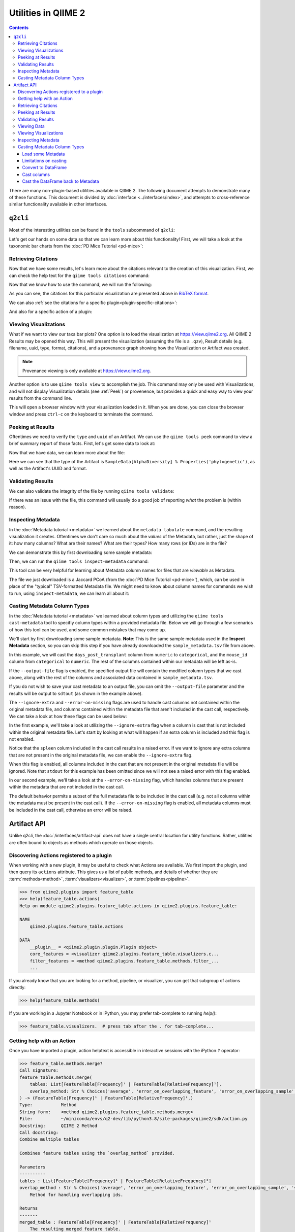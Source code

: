 Utilities in QIIME 2
====================

.. contents::
   :depth: 3

There are many non-plugin-based utilities available in QIIME 2. The following
document attempts to demonstrate many of these functions. This document is
divided by :doc:`interface <../interfaces/index>`, and attempts to cross-reference similar
functionality available in other interfaces.

``q2cli``
---------

Most of the interesting utilities can be found in the ``tools`` subcommand of
``q2cli``:

.. command-block::
   :stdout:

   qiime tools --help

Let's get our hands on some data so that we can learn more about this
functionality! First, we will take a look at the taxonomic bar charts from the
:doc:`PD Mice Tutorial <pd-mice>`:

.. download::
   :url: https://data.qiime2.org/2022.8/tutorials/utilities/taxa-barplot.qzv
   :saveas: taxa-barplot.qzv

Retrieving Citations
....................

Now that we have some results, let's learn more about the citations relevant to
the creation of this visualization. First, we can check the help text for the
``qiime tools citations`` command:

.. command-block::
   :stdout:

   qiime tools citations --help

Now that we know how to use the command, we will run the following:

.. command-block::
   :stdout:

   qiime tools citations taxa-barplot.qzv

As you can see, the citations for this particular visualization are presented
above in `BibTeX format <http://www.bibtex.org/>`_.

We can also :ref:`see the citations for a specific plugin<plugin-specific-citations>`:

.. command-block::
   :stdout:

   qiime vsearch --citations

And also for a specific action of a plugin:

.. command-block::
   :stdout:

   qiime vsearch cluster-features-open-reference --citations

Viewing Visualizations
......................

What if we want to view our taxa bar plots? One option is to load the visualization
at https://view.qiime2.org. All QIIME 2 Results may be opened this way.
This will present the visualization (assuming the file is a ``.qzv``), Result
details (e.g. filename, uuid, type, format, citations), and a provenance graph
showing how the Visualization or Artifact was created.

.. note::
   Provenance viewing is only available at https://view.qiime2.org.

Another option is to use ``qiime tools view`` to accomplish the job. This command
may only be used with Visualizations, and will not display Visualization details
(see :ref:`Peek`) or provenence, but provides a quick and easy way to view your
results from the command line.

.. command-block::
   :no-exec:

   qiime tools view taxa-barplot.qzv

This will open a browser window with your visualization loaded in it. When you
are done, you can close the browser window and press ``ctrl-c`` on the
keyboard to terminate the command.

.. _Peek:

Peeking at Results
..................

Oftentimes we need to verify the ``type`` and ``uuid`` of an Artifact. We can use the
``qiime tools peek`` command to view a brief summary report of those facts. First,
let's get some data to look at:

.. download::
   :url: https://data.qiime2.org/2022.8/tutorials/utilities/faith-pd-vector.qza
   :saveas: faith-pd-vector.qza

Now that we have data, we can learn more about the file:

.. command-block::
   :stdout:

   qiime tools peek faith-pd-vector.qza

Here we can see that the type of the Artifact is
``SampleData[AlphaDiversity] % Properties('phylogenetic')``, as well as the
Artifact's UUID and format.

Validating Results
..................

We can also validate the integrity of the file by running
``qiime tools validate``:

.. command-block::
   :stdout:

   qiime tools validate faith-pd-vector.qza

If there was an issue with the file, this command will usually do a good job
of reporting *what* the problem is (within reason).

Inspecting Metadata
...................

In the :doc:`Metadata tutorial <metadata>` we learned about the ``metadata tabulate``
command, and the resulting visualization it creates. Oftentimes we don't care
so much about the *values* of the Metadata, but rather, just the shape of it:
how many columns? What are their names? What are their types? How many rows (or IDs)
are in the file?

We can demonstrate this by first downloading some sample metadata:

.. download::
   :url: https://data.qiime2.org/2022.8/tutorials/pd-mice/sample_metadata.tsv
   :saveas: sample-metadata.tsv

Then, we can run the ``qiime tools inspect-metadata`` command:

.. command-block::
   :stdout:

   qiime tools inspect-metadata sample-metadata.tsv

.. question::

   How many metadata columns are there in ``sample-metadata.tsv``? How many IDs?
   Identify how many categorical columns are present. Now do the same for numeric
   columns.

This tool can be very helpful for learning about Metadata column names for
files that are *viewable* as Metadata.

.. download::
   :url: https://data.qiime2.org/2022.8/tutorials/utilities/jaccard-pcoa.qza
   :saveas: jaccard-pcoa.qza

The file we just downloaded is a Jaccard PCoA (from the
:doc:`PD Mice Tutorial <pd-mice>`), which, can be used in place of the "typical" TSV-formatted
Metadata file. We might need to know about column names for commands we wish to
run, using ``inspect-metadata``, we can learn all about it:

.. command-block::
   :stdout:

   qiime tools inspect-metadata jaccard-pcoa.qza

.. question::

   How many IDs are there? How many columns? Are there any categorical columns? Why?

Casting Metadata Column Types
.............................

In the :doc:`Metadata tutorial <metadata>` we learned about column types and utilizing the
``qiime tools cast-metadata`` tool to specifiy column types within a provided metadata file.
Below we will go through a few scenarios of how this tool can be used, and some common
mistakes that may come up.

We'll start by first downloading some sample metadata. **Note**: This is the same sample
metadata used in the **Inspect Metadata** section, so you can skip this step if you have
already downloaded the ``sample_metadata.tsv`` file from above.

.. download::
   :url: https://data.qiime2.org/2022.8/tutorials/pd-mice/sample_metadata.tsv
   :saveas: sample_metadata.tsv

In this example, we will cast the ``days_post_transplant`` column from ``numeric`` to
``categorical``, and the ``mouse_id`` column from ``categorical`` to ``numeric``. The rest of
the columns contained within our metadata will be left as-is.

.. command-block::
   :stdout:

   qiime tools cast-metadata sample_metadata.tsv \
     --cast days_post_transplant:categorical \
     --cast mouse_id:numeric

If the ``--output-file`` flag is enabled, the specified output file will contain the modified
column types that we cast above, along with the rest of the columns and associated data
contained in ``sample_metadata.tsv``.

If you do not wish to save your cast metadata to an output file, you can omit the
``--output-file`` parameter and the results will be output to ``sdtout`` (as shown in the
example above).

The ``--ignore-extra`` and ``--error-on-missing`` flags are used to handle cast columns not
contained within the original metadata file, and columns contained within the metadata file
that aren't included in the cast call, respectively. We can take a look at how these flags can
be used below:

In the first example, we'll take a look at utilizing the ``--ignore-extra`` flag when a column
is cast that is not included within the original metadata file. Let's start by looking at what
will happen if an extra column is included and this flag is not enabled.

.. command-block::
   :stderr:
   :allow-error:

   qiime tools cast-metadata sample_metadata.tsv \
     --cast spleen:numeric

Notice that the ``spleen`` column included in the cast call results in a raised error. If we
want to ignore any extra columns that are not present in the original metadata file, we can
enable the ``--ignore-extra`` flag.

.. command-block::
   :no-exec:

   qiime tools cast-metadata sample_metadata.tsv \
     --cast spleen:numeric \
     --ignore-extra

When this flag is enabled, all columns included in the cast that are not present in the
original metadata file will be ignored. Note that ``stdout`` for this example has been omitted
since we will not see a raised error with this flag enabled.

In our second example, we'll take a look at the ``--error-on-missing`` flag, which handles
columns that are present within the metadata that are not included in the cast call.

The default behavior permits a subset of the full metadata file to be included in the cast
call (e.g. not all columns within the metadata must be present in the cast call). If the
``--error-on-missing`` flag is enabled, all metadata columns must be included in the cast
call, otherwise an error will be raised.

.. command-block::
   :stderr:
   :allow-error:

   qiime tools cast-metadata sample_metadata.tsv \
     --cast mouse_id:numeric \
     --error-on-missing

Artifact API
------------
Unlike q2cli, the :doc:`/interfaces/artifact-api` does not have a single central location for
utility functions. Rather, utilities are often bound to objects as methods
which operate on those objects.

Discovering Actions registered to a plugin
..........................................
When working with a new plugin, it may be useful to check what Actions are available.
We first import the plugin, and then query its ``actions`` attribute.
This gives us a list of public methods, and details of whether they are
:term:`methods<method>`, :term:`visualizers<visualizer>`, or :term:`pipelines<pipeline>`.

.. code-block:: python

   >>> from qiime2.plugins import feature_table
   >>> help(feature_table.actions)
   Help on module qiime2.plugins.feature_table.actions in qiime2.plugins.feature_table:

   NAME
       qiime2.plugins.feature_table.actions

   DATA
       __plugin__ = <qiime2.plugin.plugin.Plugin object>
       core_features = <visualizer qiime2.plugins.feature_table.visualizers.c...
       filter_features = <method qiime2.plugins.feature_table.methods.filter_...
       ...

If you already know that you are looking for a method, pipeline, or visualizer,
you can get that subgroup of actions directly:

.. code-block:: python

   >>> help(feature_table.methods)

If you are working in a Jupyter Notebook or in iPython,
you may prefer tab-complete to running `help()`:

.. code-block:: python

   >>> feature_table.visualizers.  # press tab after the . for tab-complete...

Getting help with an Action
............................
Once you have imported a plugin, action helptext is accessible in interactive sessions
with the iPython ``?`` operator:

.. code-block::

   >>> feature_table.methods.merge?
   Call signature:
   feature_table.methods.merge(
       tables: List[FeatureTable[Frequency]¹ | FeatureTable[RelativeFrequency]²],
       overlap_method: Str % Choices('average', 'error_on_overlapping_feature', 'error_on_overlapping_sample', 'sum')¹ | Str % Choices('average', 'error_on_overlapping_feature', 'error_on_overlapping_sample')² = 'error_on_overlapping_sample',
   ) -> (FeatureTable[Frequency]¹ | FeatureTable[RelativeFrequency]²,)
   Type:           Method
   String form:    <method qiime2.plugins.feature_table.methods.merge>
   File:           ~/miniconda/envs/q2-dev/lib/python3.8/site-packages/qiime2/sdk/action.py
   Docstring:      QIIME 2 Method
   Call docstring:
   Combine multiple tables

   Combines feature tables using the `overlap_method` provided.

   Parameters
   ----------
   tables : List[FeatureTable[Frequency]¹ | FeatureTable[RelativeFrequency]²]
   overlap_method : Str % Choices('average', 'error_on_overlapping_feature', 'error_on_overlapping_sample', 'sum')¹ | Str % Choices('average', 'error_on_overlapping_feature', 'error_on_overlapping_sample')², optional
       Method for handling overlapping ids.

   Returns
   -------
   merged_table : FeatureTable[Frequency]¹ | FeatureTable[RelativeFrequency]²
       The resulting merged feature table.

Retrieving Citations
....................
The Artifact API does not provide a utility for getting all citations from a plugin.
Per-action citations are accessible in each action's ``citations`` attribute,
in BibTeX format.

.. code-block:: python

   >>> feature_table.actions.rarefy.citations
   (CitationRecord(type='article', fields={'doi': '10.1186/s40168-017-0237-y', 'issn': '2049-2618', 'pages': '27', 'number': '1', 'volume': '5', 'month': 'Mar', 'year': '2017', 'journal': 'Microbiome', 'title': 'Normalization and microbial differential abundance strategies depend upon data characteristics', 'author': 'Weiss, Sophie and Xu, Zhenjiang Zech and Peddada, Shyamal and Amir, Amnon and Bittinger, Kyle and Gonzalez, Antonio and Lozupone, Catherine and Zaneveld, Jesse R. and Vázquez-Baeza, Yoshiki and Birmingham, Amanda and Hyde, Embriette R. and Knight, Rob'}),)

Peeking at Results
..................
The Artifact API provides a ``.peek`` method that displays the
:term:`UUID`, :term:`Semantic Type`, and :term: `data format` of any QIIME 2 archive.

.. code-block:: python

   >>> from qiime2 import Artifact
   >>> Artifact.peek('observed_features_vector.qza')
   ResultMetadata(uuid='2e96b8f3-8f0a-4f6e-b07e-fbf8326232e9', type='SampleData[AlphaDiversity]', format='AlphaDiversityDirectoryFormat')

If you have already loaded an artifact into memory and you're not concerned with the data format,
the artifact's string representation will give you its UUID and Semantic Type.

.. code-block:: python

   >>> from qiime2 import Artifact
   >>> table = Artifact.load('table.qza')
   >>> table
   <artifact: FeatureTable[Frequency] uuid: 2e96b8f3-8f0a-4f6e-b07e-fbf8326232e9>


Validating Results
..................
Artifacts may be validated by loading them and then running the ``validate`` method.
``validate`` takes one parameter, ``level``, which may be set to ``max`` or ``min``,
defaulting to ``max``. Min validation is useful for quick checks,
while max validation generally trades comprehensiveness for longer runtimes.

The validate method returns ``None`` if validation is successful;
simply running ``x.validate()`` in the interpreter will output a blank line.
If the artifact is invalide, a ``ValidationError`` or ``NotImplementedError`` is raised.

.. code-block:: python

   >>> from qiime2 import Artifact
   >>> table = Artifact.load('table.qza')
   >>> table.validate(level='min')

   >>> print(table.validate())  # equivalent to print(table.validate(level='max'))
   None

Viewing Data
...............................
The view API allows us to review many types of data
without the need to save it as a ``.qza``.

.. code-block:: python

   >>> art = artifact.load('some.qza')

   ...  # perform some analysis, producing a result

   >>> myresult.view(pd.Series)
   s00000001   74
   s00000002   48
   s00000003   79
   s00000004   113
   s00000005   111
   Name: observed_otus, Length: 471, dtype: int64

Viewing data in a specific format is only possible if there is a transformer
registered from the current view type to the type you want.
We get an error if there's no transformer.
E.g. if we try to view this SampleData[AlphaDiversity] as a DataFrame.

.. code-block:: python

   >>> myresult.view(pd.Series)
   ---------------------------------------------------------------------------
   Exception                                 Traceback (most recent call last)
   /tmp/ipykernel_18201/824837086.py in <module>
        12 # Note: Views are only possible if there are transformers registered from the default
        13 # view type to the type you want. We get an error if there's no tranformer
   ---> 14 art.view(pd.DataFrame)

   ... # traceback Here

   Exception: No transformation from <class 'q2_types.sample_data._format.AlphaDiversityDirectoryFormat'> to <class 'pandas.core.frame.DataFrame'>

Some Artifacts are viewable as metadata. If you'd like to check, try:

.. code-block:: python

   >>> art.has_metadata()
   True

   >>> art_as_md = art.view(Metadata)
   >>> art_as_md
   Metadata
   --------
   471 IDs x 1 column
   observed_otus: ColumnProperties(type='numeric')

   Call to_dataframe() for a tabular representation.

Viewing Visualizations
.......................
The Artifact API does not provide utilities for viewing QIIME 2 visualizations.
Users generally save visualizations and use `QIIME 2 View <https://view.qiime2.org>`_
to explore.

.. code-block:: python

   art.save('obs_features.qza')

Inspecting Metadata
...................

Metadata sheets can be viewed in summary or displayed nicely in DataFrame format,
once they have been loaded.

.. code-block:: python

   >>> from qiime2 import Metadata
   >>> metadata = Metadata.load('simple-metadata.tsv')
   Metadata
   --------
   516 IDs x 3 columns
   barcode:               ColumnProperties(type='categorical')
   days:                  ColumnProperties(type='numeric')
   extraction:            ColumnProperties(type='categorical')

   >>> print(metadata)
   >>> metadata.to_dataframe()
                 barcode   days  extraction
   sampleid
   s00000001     806rcbc0   1       1
   s00000002     806rcbc1   3       1
   s00000003     806rcbc2   7       1
   s00000004     806rcbc3   1       1
   s00000005     806rcbc4   11      1
   ...           ...        ...     ...


Casting Metadata Column Types
.............................

The Artifact API does not provide a dedicated utility for casting metadata column type,
and ``Metadata.columns`` is a read-only property.
However, it is possible to edit your ``.tsv`` and re-load it with ``Metadata.load``,
or to cast your Metadata to a Pandas.DataFrame,
cast the columns whose properties you need to change,
and reload as Metadata with the types corrected.
Here's a walkthrough of the latter approach.

Load some Metadata
~~~~~~~~~~~~~~~~~~

.. code-block :: python

   # Imagine you have loaded a tsv as metadata
   >>> md = Metadata.load('md.tsv')
   >>> print(md)

   Metadata
   --------
   3 IDs x 5 columns
   strCatOnly: ColumnProperties(type='categorical')
   intNum:     ColumnProperties(type='numeric')
   intCat:     ColumnProperties(type='categorical')
   floatNum:   ColumnProperties(type='numeric')
   floatCat:   ColumnProperties(type='categorical')

   Call to_dataframe() for a tabular representation.

We have defined three columns of categorical data in the tsv, and two numeric.
The column IDs describe the data values (e.g. ``int``)
and the declared column type (e.g. Num for ``numeric``).

Limitations on casting
~~~~~~~~~~~~~~~~~~~~~~

The sequences in ``strCatOnly`` are read in as python strings,
and represented in the Numpy/Pandas stack as "objects".
Loading the metadata would fail with an error if we typed this column ``numeric``,
because we don't have a good way to represent strings as numbers.
Similarly, you won't have much luck casting string data to ``int`` or ``float``
in Pandas.

Convert to DataFrame
~~~~~~~~~~~~~~~~~~~~

.. code-block :: python

   >>> md = md.to_dataframe()

   >>> print(md)
   >>> print()
   >>> print("intCat should be an object (because categorical): ", str(md['intCat'].dtype))
   >>> print("floatNum should be a float (because numerical): ", str(md['floatNum'].dtype))
   >>> print("intNum should be a float, not an int (because categorical): ", str(md['intCat'].dtype))

               strCatOnly  intNum intCat  floatNum floatCat
   sampleid
   S1        TCCCTTGTCTCC     1.0      1      1.01     1.01
   S2        ACGAGACTGATT     3.0      3      3.01     3.01
   S3        GCTGTACGGATT     7.0      7      7.01     7.01

   intCat should be an object (because categorical):  object
   floatNum should be a float (because numerical):  float64
   intNum should be a float, not an int (because categorical): float64


The ``intNum`` and ``intCat`` columns of the original .tsv contained integer data.
MetadataColumns typed as ``categorical`` are represented in Pandas as ``object``.
MetadataColumns typed as ``numeric`` are represented in Pandas as ``float``.
As such, ``intNum`` is rendered as floating point data when ``to_dataframe`` is called,
and ``intCat`` is represented as an ``object`` in the DataFrame.

These behaviors roundtrip cleanly.
If we cast our DataFrame back to Metadata without making any changes,
the new Metadata will be identical to the original Metadata we loaded from the tsv.
We're here to see how DataFrames allow us to cast metadata column types, though,
so let's give it a shot.

Cast columns
~~~~~~~~~~~~

.. code-block :: python

   >>> md['intCat'] = md['intCat'].astype("int")
   >>> md['floatNum'] = md['floatNum'].astype('str')

   >>> print(md)
   >>> print()
   >>> print("intCat should be an int now: ", str(md['intCat'].dtype))
   >>> print("floatNum should be an object now: ", str(md['floatNum'].dtype))

               strCatOnly  intNum  intCat floatNum floatCat
   sampleid
   S1        TCCCTTGTCTCC     1.0       1     1.01     1.01
   S2        ACGAGACTGATT     3.0       3     3.01     3.01
   S3        GCTGTACGGATT     7.0       7     7.01     7.01

   intCat should be an int now:  int64
   floatNum should be an object now:  object

The DataFrame *looks* the same, but the column dtypes have changed as expected.
When we turn this DataFrame back into Metadata,
the ``ColumnProperties`` have changed accordingly.
Columns represented in Pandas as ``objects`` (including ``strs``) are ``categorical``.
Columns represented in Pandas as ``ints`` or ``floats`` are ``numeric``.

Cast the DataFrame back to Metadata
~~~~~~~~~~~~~~~~~~~~~~~~~~~~~~~~~~~~

.. code-block :: python

   >>> md = Metadata(md)
   >>> md

   Metadata
   --------
   3 IDs x 5 columns
   strCatOnly: ColumnProperties(type='categorical')
   intNum:     ColumnProperties(type='numeric')
   intCat:     ColumnProperties(type='numeric')
   floatNum:   ColumnProperties(type='categorical')
   floatCat:   ColumnProperties(type='categorical')

   Call to_dataframe() for a tabular representation.

Note that ``intCat``, formerly ``categorical``, is now ``numeric``,
while ``floatNum`` has changed from ``numeric`` to ``categorical``.
